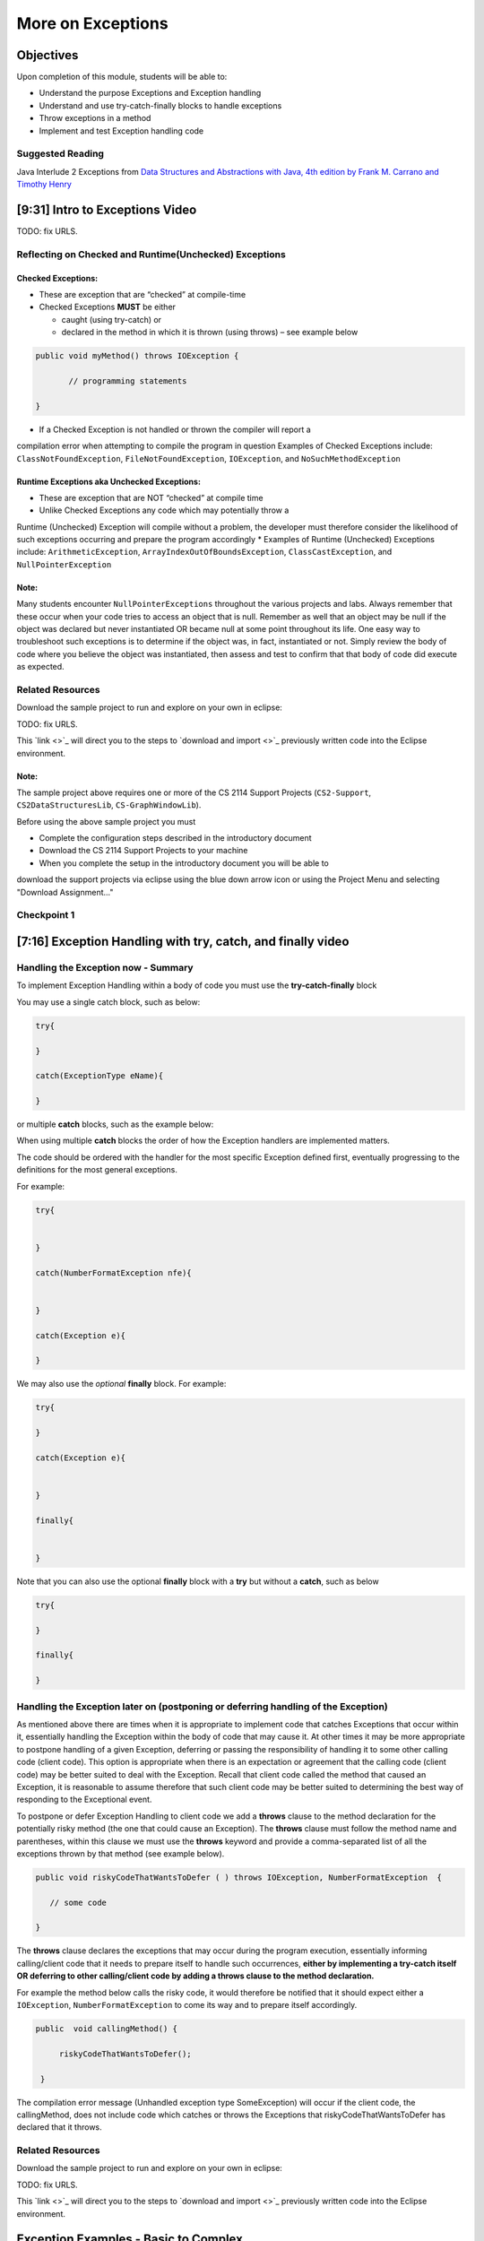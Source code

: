 .. This file is part of the OpenDSA eTextbook project. See
.. http://opendsa.org for more details.
.. Copyright (c) 2012-2020 by the OpenDSA Project Contributors, and
.. distributed under an MIT open source license.

.. avmetadata::
   :author: Molly Domino

More on Exceptions
==================

Objectives
----------

Upon completion of this module, students will be able to:

* Understand the purpose Exceptions and Exception handling
* Understand and use try-catch-finally blocks to handle exceptions
* Throw exceptions in a method
* Implement and test Exception handling code

Suggested Reading
~~~~~~~~~~~~~~~~~

Java Interlude 2 Exceptions from  `Data Structures and Abstractions with Java, 4th edition  by Frank M. Carrano and Timothy Henry <https://www.amazon.com/Data-Structures-Abstractions-Java-4th/dp/0133744051/ref=sr_1_1?ie=UTF8&qid=1433699101&sr=8-1&keywords=Data+Structures+and+Abstractions+with+Java>`_

[9:31] Intro to Exceptions Video
--------------------------------

.. raw:: html

     <center>
     <iframe id="kaltura_player" src="https://cdnapisec.kaltura.com/p/2375811/sp/237581100/embedIframeJs/uiconf_id/41950791/partner_id/2375811?iframeembed=true&playerId=kaltura_player&entry_id=1_yrzfgb35&flashvars[streamerType]=auto&amp;flashvars[localizationCode]=en&amp;flashvars[leadWithHTML5]=true&amp;flashvars[sideBarContainer.plugin]=true&amp;flashvars[sideBarContainer.position]=left&amp;flashvars[sideBarContainer.clickToClose]=true&amp;flashvars[chapters.plugin]=true&amp;flashvars[chapters.layout]=vertical&amp;flashvars[chapters.thumbnailRotator]=false&amp;flashvars[streamSelector.plugin]=true&amp;flashvars[EmbedPlayer.SpinnerTarget]=videoHolder&amp;flashvars[dualScreen.plugin]=true&amp;flashvars[Kaltura.addCrossoriginToIframe]=true&amp;&wid=1_ds0lik92" width="560" height="630" allowfullscreen webkitallowfullscreen mozAllowFullScreen allow="autoplay *; fullscreen *; encrypted-media *" sandbox="allow-forms allow-same-origin allow-scripts allow-top-navigation allow-pointer-lock allow-popups allow-modals allow-orientation-lock allow-popups-to-escape-sandbox allow-presentation allow-top-navigation-by-user-activation" frameborder="0" title="Kaltura Player"></iframe>
     </center>

TODO: fix URLS.

.. raw:: html

   <a href="" download>
   <img src="" alt="Intro to Exceptions.pptx">
   </a>


Reflecting on Checked and Runtime(Unchecked) Exceptions
~~~~~~~~~~~~~~~~~~~~~~~~~~~~~~~~~~~~~~~~~~~~~~~~~~~~~~~

Checked Exceptions:
"""""""""""""""""""

* These are exception that are “checked” at compile-time
* Checked Exceptions **MUST** be either

  * caught (using try-catch) or
  * declared in the method in which it is thrown (using throws) – see example
    below

.. code-block:: java

   public void myMethod() throws IOException {

          // programming statements

   }

* If a Checked Exception is not handled or thrown the compiler will report a
compilation error when attempting to compile the program in question
Examples of Checked Exceptions include: ``ClassNotFoundException``,
``FileNotFoundException``, ``IOException``, and ``NoSuchMethodException``


Runtime Exceptions aka Unchecked Exceptions:
""""""""""""""""""""""""""""""""""""""""""""

* These are exception that are NOT “checked” at compile time
* Unlike Checked Exceptions any code which may potentially throw a
Runtime (Unchecked) Exception will compile without a problem, the developer
must therefore consider the likelihood of such exceptions occurring and prepare
the program accordingly
* Examples of Runtime (Unchecked) Exceptions include: ``ArithmeticException``,
``ArrayIndexOutOfBoundsException``, ``ClassCastException``,
and ``NullPointerException``


Note:
"""""

Many students encounter ``NullPointerExceptions`` throughout the various projects
and labs.  Always remember that these occur when your code tries to access an
object that is null.  Remember as well that an object may be null if the object
was declared but never instantiated OR became null at some point throughout its
life.  One easy way to troubleshoot such exceptions is to determine if the
object was, in fact, instantiated or not.  Simply review the body of code where
you believe the object was instantiated, then assess and test to confirm that
that body of code did execute as expected.

Related Resources
~~~~~~~~~~~~~~~~~

Download the sample project to run and explore on your own in eclipse:

TODO: fix URLS.

.. raw:: html

   <a href="" download>
   <img src="" alt=" CS2-ExExceptionHandling.zip">
   </a>

This  `link <>`_ will direct you to the steps to `download and import <>`_ previously written code into the Eclipse environment.

Note:
"""""

The sample project above requires one or more of the CS 2114 Support
Projects (``CS2-Support``, ``CS2DataStructuresLib``, ``CS-GraphWindowLib``).

Before using the above sample project you must

* Complete the configuration steps described in the introductory document
* Download the CS 2114 Support Projects to your machine
* When you complete the setup in the introductory document you will be able to
download the support projects via eclipse using the blue down arrow icon or
using the Project Menu and selecting "Download Assignment..."


Checkpoint 1
~~~~~~~~~~~~

.. avembed:: Exercises/MengBridgeCourse/BlankQuizSumm.html ka
   :long_name: Quiz Unavailable


[7:16] Exception Handling with try, catch, and finally video
------------------------------------------------------------

.. raw:: html

     <center>
     <iframe id="kaltura_player" src="https://cdnapisec.kaltura.com/p/2375811/sp/237581100/embedIframeJs/uiconf_id/41950791/partner_id/2375811?iframeembed=true&playerId=kaltura_player&entry_id=1_1n6iavk9&flashvars[streamerType]=auto&amp;flashvars[localizationCode]=en&amp;flashvars[leadWithHTML5]=true&amp;flashvars[sideBarContainer.plugin]=true&amp;flashvars[sideBarContainer.position]=left&amp;flashvars[sideBarContainer.clickToClose]=true&amp;flashvars[chapters.plugin]=true&amp;flashvars[chapters.layout]=vertical&amp;flashvars[chapters.thumbnailRotator]=false&amp;flashvars[streamSelector.plugin]=true&amp;flashvars[EmbedPlayer.SpinnerTarget]=videoHolder&amp;flashvars[dualScreen.plugin]=true&amp;flashvars[Kaltura.addCrossoriginToIframe]=true&amp;&wid=1_c40uizwh" width="560" height="630" allowfullscreen webkitallowfullscreen mozAllowFullScreen allow="autoplay *; fullscreen *; encrypted-media *" sandbox="allow-forms allow-same-origin allow-scripts allow-top-navigation allow-pointer-lock allow-popups allow-modals allow-orientation-lock allow-popups-to-escape-sandbox allow-presentation allow-top-navigation-by-user-activation" frameborder="0" title="Kaltura Player"></iframe>
     </center>

Handling the Exception now - Summary
~~~~~~~~~~~~~~~~~~~~~~~~~~~~~~~~~~~~

To implement Exception Handling within a body of code you must use the
**try-catch-finally** block

You may use a single catch block, such as below:

.. code-block:: java

   try{

   }

   catch(ExceptionType eName){

   }


or multiple **catch** blocks, such as the example below:

When using multiple **catch** blocks the order of how the Exception handlers
are implemented matters.

The code should be ordered with the handler for the most specific
Exception defined first, eventually progressing to the definitions for the
most general exceptions.

For example:

.. code-block:: java

   try{


   }

   catch(NumberFormatException nfe){


   }

   catch(Exception e){

   }

We may also use the *optional* **finally** block.  For example:

.. code-block:: java

   try{

   }

   catch(Exception e){


   }

   finally{


   }


Note that you can also use the optional **finally** block with a
**try** but without a **catch**, such as below

.. code-block:: java

   try{

   }

   finally{

   }



Handling the Exception later on (postponing or deferring handling of the Exception)
~~~~~~~~~~~~~~~~~~~~~~~~~~~~~~~~~~~~~~~~~~~~~~~~~~~~~~~~~~~~~~~~~~~~~~~~~~~~~~~~~~~

As mentioned above there are times when it is appropriate to implement code
that catches Exceptions that occur within it, essentially handling the Exception
within the body of code that may cause it.  At other times it may be more
appropriate to postpone handling of a given Exception, deferring or passing the
responsibility of handling it to some other calling code (client code).
This option is appropriate when there is an expectation or agreement that the
calling code (client code) may be better suited to deal with the Exception.
Recall that client code called the method that caused an Exception, it is
reasonable to assume therefore that such client code may be better suited to
determining the best way of responding to the Exceptional event.

To postpone or defer Exception Handling to client code we add a **throws**
clause to the method declaration for the potentially risky method (the one that
could cause an Exception).   The **throws** clause must follow the method name
and parentheses, within this clause we must use the **throws** keyword and
provide a comma-separated list of all the exceptions thrown by that method
(see example below).

.. code-block:: java

   public void riskyCodeThatWantsToDefer ( ) throws IOException, NumberFormatException  {

      // some code

   }



The **throws** clause declares the exceptions that may occur during the program
execution, essentially informing calling/client code that it needs to prepare
itself to handle such occurrences, **either by implementing a try-catch itself
OR deferring to other calling/client code by adding a throws clause to the
method declaration.**

For example the method below calls the risky code, it would therefore be
notified that it should expect either a ``IOException``,
``NumberFormatException`` to come its way and to prepare itself accordingly.


.. code-block:: java

   public  void callingMethod() {

        riskyCodeThatWantsToDefer();

    }

The compilation error message (Unhandled exception type SomeException) will
occur if the client code, the callingMethod,  does not include code which
catches or throws the Exceptions that riskyCodeThatWantsToDefer has declared
that it throws.

Related Resources
~~~~~~~~~~~~~~~~~

Download the sample project to run and explore on your own in eclipse:

TODO: fix URLS.

.. raw:: html

   <a href="" download>
   <img src="" alt=" CS2-ExExceptionHandling.zip">
   </a>

This  `link <>`_ will direct you to the steps to `download and import <>`_ previously written code into the Eclipse environment.

Exception Examples - Basic to Complex
-------------------------------------

[12:05] Basic "try, catch" example Video
~~~~~~~~~~~~~~~~~~~~~~~~~~~~~~~~~~~~~~~~


.. raw:: html

     <center>
     <iframe id="kaltura_player" src="https://cdnapisec.kaltura.com/p/2375811/sp/237581100/embedIframeJs/uiconf_id/41950791/partner_id/2375811?iframeembed=true&playerId=kaltura_player&entry_id=1_s522xzgi&flashvars[streamerType]=auto&amp;flashvars[localizationCode]=en&amp;flashvars[leadWithHTML5]=true&amp;flashvars[sideBarContainer.plugin]=true&amp;flashvars[sideBarContainer.position]=left&amp;flashvars[sideBarContainer.clickToClose]=true&amp;flashvars[chapters.plugin]=true&amp;flashvars[chapters.layout]=vertical&amp;flashvars[chapters.thumbnailRotator]=false&amp;flashvars[streamSelector.plugin]=true&amp;flashvars[EmbedPlayer.SpinnerTarget]=videoHolder&amp;flashvars[dualScreen.plugin]=true&amp;flashvars[Kaltura.addCrossoriginToIframe]=true&amp;&wid=1_2xe43kkx" width="560" height="630" allowfullscreen webkitallowfullscreen mozAllowFullScreen allow="autoplay *; fullscreen *; encrypted-media *" sandbox="allow-forms allow-same-origin allow-scripts allow-top-navigation allow-pointer-lock allow-popups allow-modals allow-orientation-lock allow-popups-to-escape-sandbox allow-presentation allow-top-navigation-by-user-activation" frameborder="0" title="Kaltura Player"></iframe>
     </center>


[14:13] Tracing through a "try, catch" example with multiple catch blocks
~~~~~~~~~~~~~~~~~~~~~~~~~~~~~~~~~~~~~~~~~~~~~~~~~~~~~~~~~~~~~~~~~~~~~~~~~

.. raw:: html

     <center>
     <iframe id="kaltura_player" src="https://cdnapisec.kaltura.com/p/2375811/sp/237581100/embedIframeJs/uiconf_id/41950791/partner_id/2375811?iframeembed=true&playerId=kaltura_player&entry_id=1_dlgt02u2&flashvars[streamerType]=auto&amp;flashvars[localizationCode]=en&amp;flashvars[leadWithHTML5]=true&amp;flashvars[sideBarContainer.plugin]=true&amp;flashvars[sideBarContainer.position]=left&amp;flashvars[sideBarContainer.clickToClose]=true&amp;flashvars[chapters.plugin]=true&amp;flashvars[chapters.layout]=vertical&amp;flashvars[chapters.thumbnailRotator]=false&amp;flashvars[streamSelector.plugin]=true&amp;flashvars[EmbedPlayer.SpinnerTarget]=videoHolder&amp;flashvars[dualScreen.plugin]=true&amp;flashvars[Kaltura.addCrossoriginToIframe]=true&amp;&wid=1_j9ghg9rv" width="560" height="630" allowfullscreen webkitallowfullscreen mozAllowFullScreen allow="autoplay *; fullscreen *; encrypted-media *" sandbox="allow-forms allow-same-origin allow-scripts allow-top-navigation allow-pointer-lock allow-popups allow-modals allow-orientation-lock allow-popups-to-escape-sandbox allow-presentation allow-top-navigation-by-user-activation" frameborder="0" title="Kaltura Player"></iframe>
     </center>


[12:33] Example using "try, catch, and finally" blocks Video
~~~~~~~~~~~~~~~~~~~~~~~~~~~~~~~~~~~~~~~~~~~~~~~~~~~~~~~~~~~~


.. raw:: html

     <center>
     <iframe id="kaltura_player" src="https://cdnapisec.kaltura.com/p/2375811/sp/237581100/embedIframeJs/uiconf_id/41950791/partner_id/2375811?iframeembed=true&playerId=kaltura_player&entry_id=1_kth4nto9&flashvars[streamerType]=auto&amp;flashvars[localizationCode]=en&amp;flashvars[leadWithHTML5]=true&amp;flashvars[sideBarContainer.plugin]=true&amp;flashvars[sideBarContainer.position]=left&amp;flashvars[sideBarContainer.clickToClose]=true&amp;flashvars[chapters.plugin]=true&amp;flashvars[chapters.layout]=vertical&amp;flashvars[chapters.thumbnailRotator]=false&amp;flashvars[streamSelector.plugin]=true&amp;flashvars[EmbedPlayer.SpinnerTarget]=videoHolder&amp;flashvars[dualScreen.plugin]=true&amp;flashvars[Kaltura.addCrossoriginToIframe]=true&amp;&wid=1_tdj1pv6h" width="560" height="630" allowfullscreen webkitallowfullscreen mozAllowFullScreen allow="autoplay *; fullscreen *; encrypted-media *" sandbox="allow-forms allow-same-origin allow-scripts allow-top-navigation allow-pointer-lock allow-popups allow-modals allow-orientation-lock allow-popups-to-escape-sandbox allow-presentation allow-top-navigation-by-user-activation" frameborder="0" title="Kaltura Player"></iframe>
     </center>


Related Resources
~~~~~~~~~~~~~~~~~

Download the sample project to run and explore on your own in eclipse:

TODO: fix URLS.

.. raw:: html

   <a href="" download>
   <img src="" alt=" CS2-ExExceptionHandling.zip">
   </a>

This  `link <>`_ will direct you to the steps to `download and import <>`_ previously written code into the Eclipse environment.


Implementing and Testing Exceptions
-----------------------------------


** "If you throw exceptions in your methods, then you should catch them in your
testing" **

For this course we will **mostly** adopt the exception handling approach that
uses **try-catch blocks** in combination with the throw statement.

When implementing methods with exception-prone code you are to implement
code within your methods which checks for unusual conditions
(possible exception events) **BEFORE* allowing the execution of risky code
(code which may throw an exception).  You must then implement
**try-catch blocks** within test classes to confirm that the correct
Exceptions were thrown by the failing code.  Within test classes you must also
create the necessary conditions for the exceptions to be thrown.

Note that these checks could be accomplished through the use of
**try-catch blocks** or conditional statements
(for example the **if statement**).

Your code should function as follows:

If the checks pass then code execution should proceed normally,
allowing the exception-prone code to execute
If the checks fail then the method should **throw an Exception** intentionally


Throwing an Exception
~~~~~~~~~~~~~~~~~~~~~

Any code has the ability to throw an exception under the right conditions.
You may intentionally throw an exception with the throw statement.  You may
throw any of the many exceptions that exist, or more specifically, any of the
classes that are descendants of the Throwable class.

If necessary you may also create your own custom exception classes to cater for
unexpected scenarios not already catered for by the standard Java exception
classes.

To throw an exception you must provide the throw statement an
instance of a **throwable** object.

For example if you wished to throw just a general exception you could use the
following statement:

``throw new Exception();``

If, on the other hand, you wished to throw a specific exception, such as a
``NumberFormatException``, you could use the following statement:

.. code-block:: java

   throw new NumberFormatException();

   // or

   throw new NumberFormatException( "this is some message" );

All that is required is an understanding of the Constructors available for the
exception you wish to throw.



Example
"""""""

The following ``MyCalculator`` class provides client code with access to the
methods ``sum()`` and ``div()``.  Both ``add()`` and ``div()`` each accept two
String parameters representing two integers.  The ``add()`` method returns the
result of adding the ``int`` equivalent of the two parameters while the
``div()`` method returns the result of dividing the ``int`` equivalent of the
two parameters.

.. code-block:: java

   public class MyCalculator {

    public int sum(String num1String, String num2String) {
        int sum = 0;
        try {
            int num1 = Integer.parseInt(num1String);
            int num2 = Integer.parseInt(num2String);

            sum = num1 + num2;
        }
        catch (NumberFormatException nfe) {
            throw new NumberFormatException();
        }
        return sum;
    }


    public int div(String num1String, String num2String) {
        int div = 0;
        try {
            int num1 = Integer.parseInt(num1String);
            int num2 = Integer.parseInt(num2String);
            div = num1 / num2;
        }
        catch (NumberFormatException nfe) {
            throw new NumberFormatException();
        }
        catch (ArithmeticException ae) {
            throw new ArithmeticException();
        }
        return div;
    }

   }


Review the MyCalculator class using the code above or the link to the code:

TODO: fix URLS.

.. raw:: html

   <a href="" download>
   <img src="" alt=" CS2-ExExceptionHandlingWithThrow.zip">
   </a>

Note how the class uses the statements:

``throw new NumberFormatException();``

And

``throw new ArithmeticException();``

To intentionally throw each Exception when appropriate.

When writing your test class you must therefore use a try-catch block to check
if your method code has thrown the right exception. In your try block, you
should call the method that results in an exception being thrown. The catch
block should catch the exception thrown. You must then assert that the
exception exists, is the correct exception, and (if applicable) contains
the correct message.

Observe the partially implemented test class ``MyCalculatorTest``.
This class will be used to evaluate the MyCalculator class to determine if the
class threw the correct exception for each test case.

Note how the test class adopts the approach described above, declaring an
exception object that matches the exception being tested.  Initially this
exception object is set to null and only updated within the catch block.

.. code-block:: java

   public class MyCalculatorTest extends student.TestCase {

       MyCalculator calc;

       public void setUp() {
           calc = new MyCalculator();
       }


       /**
        * Tests to ensure Sum throws a NumberFormatException
        * if the first parameter is not a number
        */
       public void testSumNFEException() {
           NumberFormatException myNFE = null;

           try {
               calc.sum("2hello", "3");
           }
           catch (NumberFormatException nfe) {
               myNFE = nfe;
           }
           assertNotNull(myNFE);
       }


       /**
        * Tests to determine if div throws an ArithmeticException
        * if one of the parameters is 0
        */
       public void testDivArithException() {
           ArithmeticException myAE = null;
           try {
               calc.div("2", "0");
           }
           catch (ArithmeticException ae) {
               myAE = ae;
           }
           assertNotNull(myAE);
       }

   }

Again, you can review this code here:

TODO: fix URLS.

.. raw:: html

   <a href="" download>
   <img src="" alt=" CS2-ExExceptionHandlingWithThrow.zip">
   </a>



Checkpoint 2
~~~~~~~~~~~~

.. avembed:: Exercises/MengBridgeCourse/BlankQuizSumm.html ka
   :long_name: Quiz Unavailable
